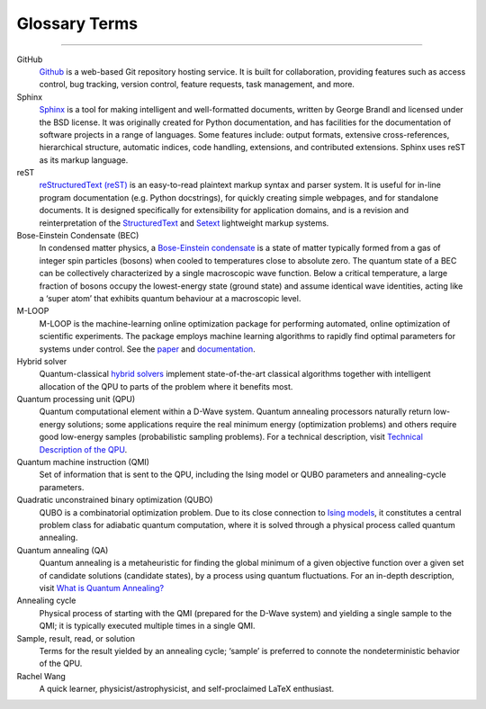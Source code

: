 .. _glossary:

Glossary Terms
==============

----

.. The following terms will appear in this documentation:

GitHub
    `Github <https://github.com/>`_ is a web-based Git repository hosting service. It is built for collaboration, providing features such as access control, bug tracking, version control, feature requests, task management, and more.

Sphinx 
    `Sphinx <https://www.sphinx-doc.org/en/master/>`_ is a tool for making intelligent and well-formatted documents, written by George Brandl and licensed under the BSD license. It was originally created for Python documentation, and has facilities for the documentation of software projects in a range of languages. Some features include: output formats, extensive cross-references, hierarchical structure, automatic indices, code handling, extensions, and contributed extensions. Sphinx uses reST as its markup language.

reST 
    `reStructuredText (reST) <https://docutils.sourceforge.io/rst.html>`_ is an easy-to-read plaintext markup syntax and parser system. It is useful for in-line program documentation (e.g. Python docstrings), for quickly creating simple webpages, and for standalone documents. It is designed specifically for extensibility for application domains, and is a revision and reinterpretation of the `StructuredText <https://en.wikipedia.org/wiki/Structured_text>`_ and `Setext <https://docutils.sourceforge.io/mirror/setext.html>`_ lightweight markup systems.

Bose-Einstein Condensate (BEC)
    In condensed matter physics, a `Bose-Einstein condensate <https://en.wikipedia.org/wiki/Bose%E2%80%93Einstein_condensate>`_ is a state of matter typically formed from a gas of integer spin particles (bosons) when cooled to temperatures close to absolute zero. The quantum state of a BEC can be collectively characterized by a single macroscopic wave function. Below a critical temperature, a large fraction of bosons occupy the lowest-energy state (ground state) and assume identical wave identities, acting like a ‘super atom’ that exhibits quantum behaviour at a macroscopic level.

M-LOOP
    M-LOOP is the machine-learning online optimization package for performing automated, online optimization of scientific experiments. The package employs machine learning algorithms to rapidly find optimal parameters for systems under control. See the `paper <http://www.nature.com/articles/srep25890>`_ and `documentation <https://m-loop.readthedocs.io/en/stable/index.html>`_.

Hybrid solver
    Quantum-classical `hybrid solvers <https://docs.ocean.dwavesys.com/en/stable/overview/hybrid.html#using-hybrid>`_ implement state-of-the-art classical algorithms together with intelligent allocation of the QPU to parts of the problem where it benefits most.

Quantum processing unit (QPU)
    Quantum computational element within a D-Wave system. Quantum annealing processors naturally return low-energy solutions; some applications require the real minimum energy (optimization problems) and others require good low-energy samples (probabilistic sampling problems). For a technical description, visit `Technical Description of the QPU <https://docs.dwavesys.com/docs/latest/doc_qpu.html>`_.
    
Quantum machine instruction (QMI)
    Set of information that is sent to the QPU, including the Ising model or QUBO parameters and annealing-cycle parameters.
    
Quadratic unconstrained binary optimization (QUBO)
    QUBO is a combinatorial optimization problem. Due to its close connection to `Ising models <https://en.wikipedia.org/wiki/Ising_model>`_, it constitutes a central problem class for adiabatic quantum computation, where it is solved through a physical process called quantum annealing.

Quantum annealing (QA)
    Quantum annealing is a metaheuristic for finding the global minimum of a given objective function over a given set of candidate solutions (candidate states), by a process using quantum fluctuations. For an in-depth description, visit `What is Quantum Annealing? <https://docs.dwavesys.com/docs/latest/c_gs_2.html>`_

Annealing cycle
    Physical process of starting with the QMI (prepared for the D-Wave system) and yielding a single sample to the QMI; it is typically executed multiple times in a single QMI.

Sample, result, read, or solution
    Terms for the result yielded by an annealing cycle; ‘sample’ is preferred to connote the nondeterministic behavior of the QPU.

Rachel Wang 
    A quick learner, physicist/astrophysicist, and self-proclaimed LaTeX enthusiast.
